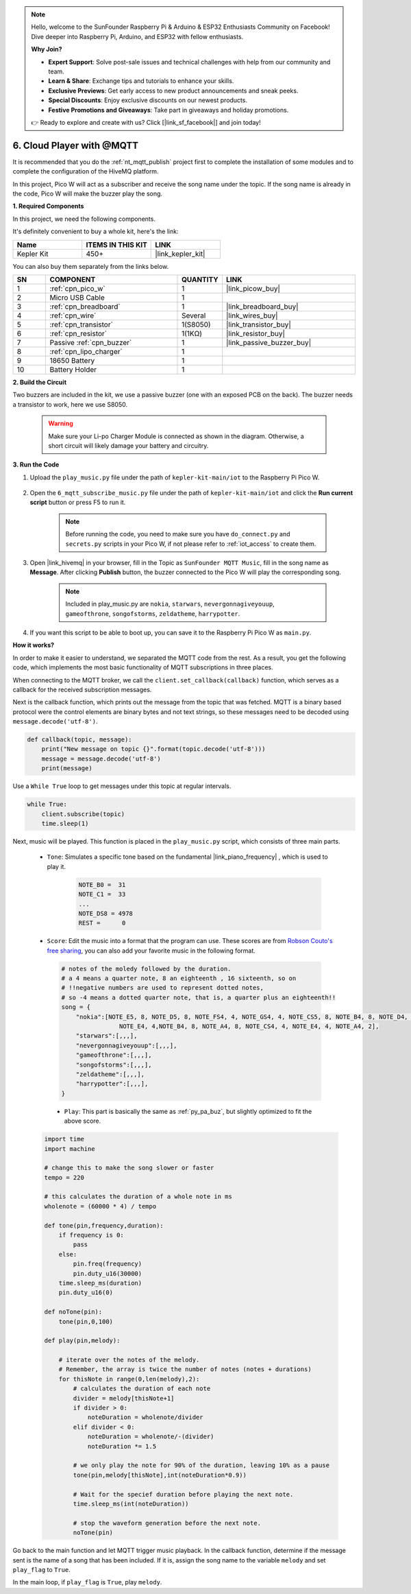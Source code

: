 .. note::

    Hello, welcome to the SunFounder Raspberry Pi & Arduino & ESP32 Enthusiasts Community on Facebook! Dive deeper into Raspberry Pi, Arduino, and ESP32 with fellow enthusiasts.

    **Why Join?**

    - **Expert Support**: Solve post-sale issues and technical challenges with help from our community and team.
    - **Learn & Share**: Exchange tips and tutorials to enhance your skills.
    - **Exclusive Previews**: Get early access to new product announcements and sneak peeks.
    - **Special Discounts**: Enjoy exclusive discounts on our newest products.
    - **Festive Promotions and Giveaways**: Take part in giveaways and holiday promotions.

    👉 Ready to explore and create with us? Click [|link_sf_facebook|] and join today!

.. _nt_mqtt_Subscribe:

6. Cloud Player with @MQTT
=========================================

It is recommended that you do the :ref:`nt_mqtt_publish` project first to complete the installation of some modules and to complete the configuration of the HiveMQ platform.

In this project, Pico W will act as a subscriber and receive the song name under the topic.
If the song name is already in the code, Pico W will make the buzzer play the song.

**1. Required Components**

In this project, we need the following components. 

It's definitely convenient to buy a whole kit, here's the link: 

.. list-table::
    :widths: 20 20 20
    :header-rows: 1

    *   - Name	
        - ITEMS IN THIS KIT
        - LINK
    *   - Kepler Kit	
        - 450+
        - |link_kepler_kit|

You can also buy them separately from the links below.


.. list-table::
    :widths: 5 20 5 20
    :header-rows: 1

    *   - SN
        - COMPONENT	
        - QUANTITY
        - LINK

    *   - 1
        - :ref:`cpn_pico_w`
        - 1
        - |link_picow_buy|
    *   - 2
        - Micro USB Cable
        - 1
        - 
    *   - 3
        - :ref:`cpn_breadboard`
        - 1
        - |link_breadboard_buy|
    *   - 4
        - :ref:`cpn_wire`
        - Several
        - |link_wires_buy|
    *   - 5
        - :ref:`cpn_transistor`
        - 1(S8050)
        - |link_transistor_buy|
    *   - 6
        - :ref:`cpn_resistor`
        - 1(1KΩ)
        - |link_resistor_buy|
    *   - 7
        - Passive :ref:`cpn_buzzer`
        - 1
        - |link_passive_buzzer_buy|
    *   - 8
        - :ref:`cpn_lipo_charger`
        - 1
        -  
    *   - 9
        - 18650 Battery
        - 1
        -  
    *   - 10
        - Battery Holder
        - 1
        -  

**2. Build the Circuit**

Two buzzers are included in the kit, we use a passive buzzer (one with an exposed PCB on the back). The buzzer needs a transistor to work, here we use S8050.

    .. warning:: 
        
        Make sure your Li-po Charger Module is connected as shown in the diagram. Otherwise, a short circuit will likely damage your battery and circuitry.

.. image:: img/wiring/6.mqtt_sub_bb.png



**3. Run the Code**

#. Upload the ``play_music.py`` file under the path of ``kepler-kit-main/iot`` to the Raspberry Pi Pico W.

    .. image:: img/mqtt-A-1.png

#. Open the ``6_mqtt_subscribe_music.py`` file under the path of ``kepler-kit-main/iot`` and click the **Run current script** button or press F5 to run it.

    .. image:: img/6_cloud_player.png

    .. note::
        Before running the code, you need to make sure you have ``do_connect.py`` and ``secrets.py`` scripts in your Pico W, if not please refer to :ref:`iot_access` to create them.

#. Open |link_hivemq| in your browser, fill in the Topic as ``SunFounder MQTT Music``, fill in the song name as **Message**. After clicking **Publish** button, the buzzer connected to the Pico W will play the corresponding song.

    .. note::
        Included in play_music.py are ``nokia``, ``starwars``, ``nevergonnagiveyouup``, ``gameofthrone``, ``songofstorms``, ``zeldatheme``, ``harrypotter``.

    .. image:: img/mqtt-5.png
        :width: 500

#. If you want this script to be able to boot up, you can save it to the Raspberry Pi Pico W as ``main.py``.

**How it works?**

In order to make it easier to understand, we separated the MQTT code from the rest.
As a result, you get the following code, which implements the most basic functionality of MQTT subscriptions in three places.

.. code-block:: python
    :emphasize-lines: 13,14,15,16,20,28,29,30

    import time
    from umqtt.simple import MQTTClient

    from do_connect import *
    do_connect()

    mqtt_server = 'broker.hivemq.com'
    client_id = 'Jimmy'

    # to subscribe the message
    topic = b'SunFounder MQTT Music'

    def callback(topic, message):
        print("New message on topic {}".format(topic.decode('utf-8')))
        message = message.decode('utf-8')
        print(message)

    try:
        client = MQTTClient(client_id, mqtt_server, keepalive=60)
        client.set_callback(callback)
        client.connect()
        print('Connected to %s MQTT Broker'%(mqtt_server))
    except OSError as e:
        print('Failed to connect to MQTT Broker. Reconnecting...')
        time.sleep(5)
        machine.reset()
        
    while True:
        client.subscribe(topic)
        time.sleep(1)


When connecting to the MQTT broker, we call the ``client.set_callback(callback)`` function, which serves as a callback for the received subscription messages.

.. code-block:: python
    :emphasize-lines: 3

    try:
        client = MQTTClient(client_id, mqtt_server, keepalive=60)
        client.set_callback(callback)
        client.connect()
        print('Connected to %s MQTT Broker'%(mqtt_server))
    except OSError as e:
        print('Failed to connect to MQTT Broker. Reconnecting...')
        time.sleep(5)
        machine.reset()

Next is the callback function, which prints out the message from the topic that was fetched.
MQTT is a binary based protocol were the control elements are binary bytes and not text strings, so these messages need to be decoded using ``message.decode('utf-8')``.

.. code-block:: python

    def callback(topic, message):
        print("New message on topic {}".format(topic.decode('utf-8')))
        message = message.decode('utf-8')
        print(message)

Use a ``While True`` loop to get messages under this topic at regular intervals.

.. code-block:: python

    while True:
        client.subscribe(topic)
        time.sleep(1)

        
Next, music will be played. This function is placed in the ``play_music.py`` script, which consists of three main parts.

   * ``Tone``: Simulates a specific tone based on the fundamental |link_piano_frequency| , which is used to play it.

        .. code-block:: python

            NOTE_B0 =  31
            NOTE_C1 =  33
            ...
            NOTE_DS8 = 4978
            REST =      0

   * ``Score``: Edit the music into a format that the program can use. These scores are from `Robson Couto's free sharing <https://github.com/robsoncouto/arduino-songs>`_, you can also add your favorite music in the following format.

    .. code-block:: python

        # notes of the moledy followed by the duration.
        # a 4 means a quarter note, 8 an eighteenth , 16 sixteenth, so on
        # !!negative numbers are used to represent dotted notes,
        # so -4 means a dotted quarter note, that is, a quarter plus an eighteenth!!
        song = {
            "nokia":[NOTE_E5, 8, NOTE_D5, 8, NOTE_FS4, 4, NOTE_GS4, 4, NOTE_CS5, 8, NOTE_B4, 8, NOTE_D4, 4, 
                        NOTE_E4, 4,NOTE_B4, 8, NOTE_A4, 8, NOTE_CS4, 4, NOTE_E4, 4, NOTE_A4, 2],
            "starwars":[,,,],
            "nevergonnagiveyouup":[,,,],
            "gameofthrone":[,,,],
            "songofstorms":[,,,],
            "zeldatheme":[,,,],
            "harrypotter":[,,,],
        }

    * ``Play``: This part is basically the same as :ref:`py_pa_buz`, but slightly optimized to fit the above score.

   .. code-block:: python

       import time
       import machine

       # change this to make the song slower or faster
       tempo = 220

       # this calculates the duration of a whole note in ms
       wholenote = (60000 * 4) / tempo

       def tone(pin,frequency,duration):
           if frequency is 0:
               pass
           else:
               pin.freq(frequency)
               pin.duty_u16(30000)
           time.sleep_ms(duration)
           pin.duty_u16(0)

       def noTone(pin):
           tone(pin,0,100)

       def play(pin,melody):

           # iterate over the notes of the melody.
           # Remember, the array is twice the number of notes (notes + durations)
           for thisNote in range(0,len(melody),2):
               # calculates the duration of each note
               divider = melody[thisNote+1]
               if divider > 0:
                   noteDuration = wholenote/divider
               elif divider < 0:
                   noteDuration = wholenote/-(divider)
                   noteDuration *= 1.5

               # we only play the note for 90% of the duration, leaving 10% as a pause
               tone(pin,melody[thisNote],int(noteDuration*0.9))

               # Wait for the specief duration before playing the next note.
               time.sleep_ms(int(noteDuration))

               # stop the waveform generation before the next note.
               noTone(pin)


Go back to the main function and let MQTT trigger music playback.
In the callback function, determine if the message sent is the name of a song that has been included.
If it is, assign the song name to the variable ``melody`` and set ``play_flag`` to ``True``.

.. code-block:: python
    :emphasize-lines: 5,6,7,8

    def callback(topic, message):
        print("New message on topic {}".format(topic.decode('utf-8')))
        message = message.decode('utf-8')
        print(message)
        if message in song.keys():
            global melody,play_flag
            melody = song[message]
            play_flag = True

In the main loop, if ``play_flag`` is ``True``, play ``melody``.

.. code-block:: python
    :emphasize-lines: 4,5,6

    while True:
        client.subscribe(topic)
        time.sleep(1)
        if play_flag is True:
            play(buzzer,melody)
            play_flag = False